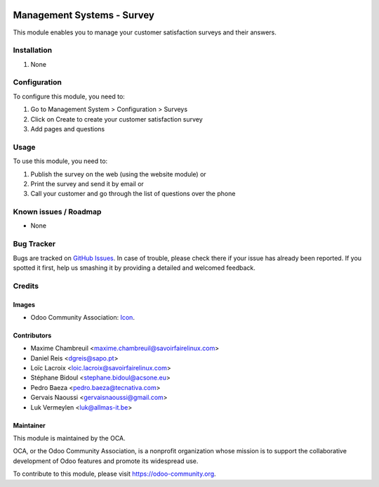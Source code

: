 .. image:: https://img.shields.io/badge/licence-AGPL--3-blue.svg
   :target: http://www.gnu.org/licenses/agpl-3.0-standalone.html
   :alt: License: AGPL-3

===========================
Management Systems - Survey
===========================

This module enables you to manage your customer satisfaction surveys and their answers.

Installation
============

#. None 

Configuration
=============

To configure this module, you need to:

#. Go to Management System > Configuration > Surveys
#. Click on Create to create your customer satisfaction survey
#. Add pages and questions

Usage
=====

To use this module, you need to:

#. Publish the survey on the web (using the website module) or
#. Print the survey and send it by email or
#. Call your customer and go through the list of questions over the phone

.. image:: https://odoo-community.org/website/image/ir.attachment/5784_f2813bd/datas
   :alt: Try me on Runbot
   :target: https://runbot.odoo-community.org/runbot/118/9.0

Known issues / Roadmap
======================

* None 

Bug Tracker
===========

Bugs are tracked on `GitHub Issues
<https://github.com/OCA/management-system/issues>`_. In case of trouble, please
check there if your issue has already been reported. If you spotted it first,
help us smashing it by providing a detailed and welcomed feedback.

Credits
=======

Images
------

* Odoo Community Association: `Icon <https://github.com/OCA/maintainer-tools/blob/master/template/module/static/description/icon.svg>`_.

Contributors
------------

* Maxime Chambreuil <maxime.chambreuil@savoirfairelinux.com>
* Daniel Reis <dgreis@sapo.pt>
* Loïc Lacroix <loic.lacroix@savoirfairelinux.com>
* Stéphane Bidoul <stephane.bidoul@acsone.eu>
* Pedro Baeza <pedro.baeza@tecnativa.com>
* Gervais Naoussi <gervaisnaoussi@gmail.com>
* Luk Vermeylen <luk@allmas-it.be> 

Maintainer
----------

.. image:: https://odoo-community.org/logo.png
   :alt: Odoo Community Association
   :target: https://odoo-community.org

This module is maintained by the OCA.

OCA, or the Odoo Community Association, is a nonprofit organization whose
mission is to support the collaborative development of Odoo features and
promote its widespread use.

To contribute to this module, please visit https://odoo-community.org.
